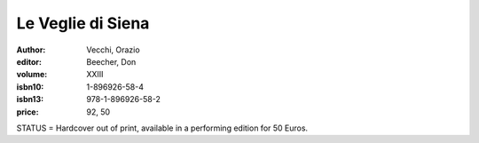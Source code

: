Le Veglie di Siena
==================

:author: Vecchi, Orazio
:editor: Beecher, Don
:volume: XXIII
:isbn10: 1-896926-58-4
:isbn13: 978-1-896926-58-2
:price: 92, 50

STATUS = Hardcover out of print, available in a performing edition for 50 Euros.
